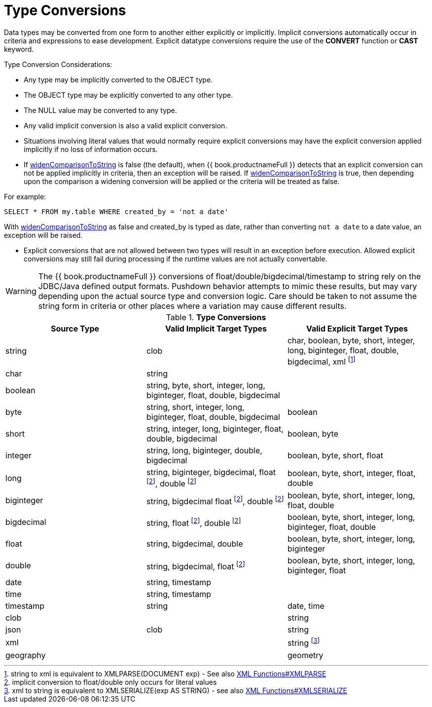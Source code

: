 
= Type Conversions

Data types may be converted from one form to another either explicitly or implicitly. Implicit conversions automatically occur in criteria and expressions to ease development. Explicit datatype conversions require the use of the *CONVERT* function or *CAST* keyword.

Type Conversion Considerations:

* Any type may be implicitly converted to the OBJECT type.
* The OBJECT type may be explicitly converted to any other type.
* The NULL value may be converted to any type.
* Any valid implicit conversion is also a valid explicit conversion.
* Situations involving literal values that would normally require explicit conversions may have the explicit conversion applied implicitly if no loss of information occurs.
* If link:../admin/System_Properties.adoc[widenComparisonToString] is false (the default), when {{ book.productnameFull }} detects that an explicit conversion can not be applied implicitly in criteria, then an exception will be raised. If link:../admin/System_Properties.adoc[widenComparisonToString] is true, then depending upon the comparison a widening conversion will be applied or the criteria will be treated as false.

For example:

[source,sql]
----
SELECT * FROM my.table WHERE created_by = 'not a date'
----

With link:../admin/System_Properties.adoc[widenComparisonToString] as false and created_by is typed as date, rather than converting `not a date` to a date value, an exception will be raised.

* Explicit conversions that are not allowed between two types will result in an exception before execution. Allowed explicit conversions may still fail during processing if the runtime values are not actually convertable.

WARNING: The {{ book.productnameFull }} conversions of float/double/bigdecimal/timestamp to string rely on the JDBC/Java defined output formats. Pushdown behavior attempts to mimic these results, but may vary depending upon the actual source type and conversion logic. Care should be taken to not assume the string form in criteria or other places where a variation may cause different results.

.*Type Conversions*
|===
|Source Type |Valid Implicit Target Types |Valid Explicit Target Types

|string
|clob
|char, boolean, byte, short, integer, long, biginteger, float, double, bigdecimal, xml footnote:[string to xml is equivalent to XMLPARSE(DOCUMENT exp) - See also link:XML_Functions.adoc#_xmlparse[XML Functions#XMLPARSE]]

|char
|string
|
 
|boolean
|string, byte, short, integer, long, biginteger, float, double, bigdecimal
|
 
|byte
|string, short, integer, long, biginteger, float, double, bigdecimal
|boolean

|short
|string, integer, long, biginteger, float, double, bigdecimal
|boolean, byte

|integer
|string, long, biginteger, double, bigdecimal
|boolean, byte, short, float

|long
|string, biginteger, bigdecimal, float footnoteref:[imp_note,implicit conversion to float/double only occurs for literal values], double footnoteref:[imp_note]
|boolean, byte, short, integer, float, double

|biginteger
|string, bigdecimal float footnoteref:[imp_note], double footnoteref:[imp_note]
|boolean, byte, short, integer, long, float, double

|bigdecimal
|string, float footnoteref:[imp_note], double footnoteref:[imp_note]
|boolean, byte, short, integer, long, biginteger, float, double

|float
|string, bigdecimal, double
|boolean, byte, short, integer, long, biginteger

|double
|string, bigdecimal, float footnoteref:[imp_note]
|boolean, byte, short, integer, long, biginteger, float

|date
|string, timestamp
|
 
|time
|string, timestamp
|
 
|timestamp
|string
|date, time

|clob
|
|string

|json
|clob
|string

|xml
|
|string footnote:[xml to string is equivalent to XMLSERIALIZE(exp AS STRING) - see also link:XML_Functions.adoc#_xmlserialize[XML Functions#XMLSERIALIZE]]

|geography
|
|geometry

|=== 
